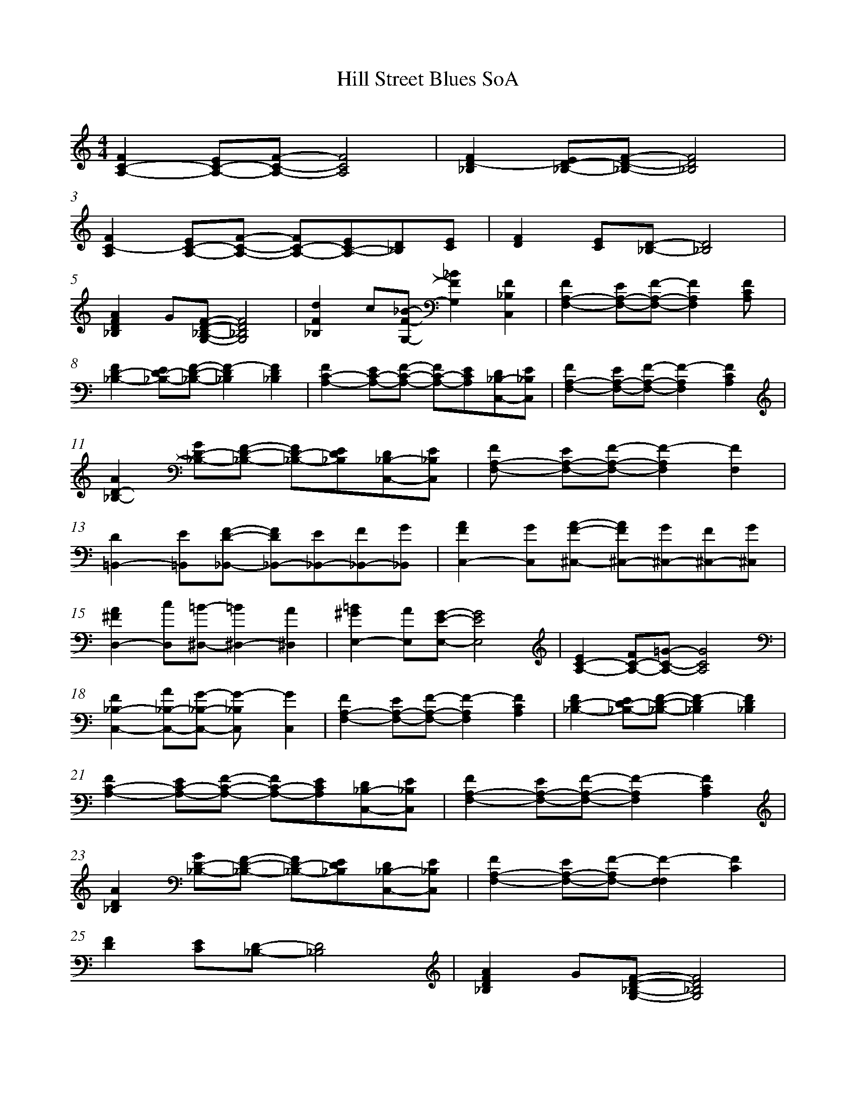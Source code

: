 %abc
%%abc-alias a SoA music example
%%abc-creator ABCexplorer 1.6.1 [2018/01/20]
%%measurenb 0

X:1
T: Hill Street Blues SoA
Q: 85
L: 1/8
M: 4/4
K: C
[C2-F2A,2-] [C-EA,-][C-F-A,-] [C4F4A,4]|[D2-F2_B,2] [D-E_B,-][D-F-_B,-] [D4F4_B,4]|
%3
[C2-F2A,2] [C-EA,-][C-F-A,-] [C-FA,-][C-EA,-][D_B,][EC] |[F2D2] [CE][D-_B,-] [D4_B,4]|
%5
[F2A2D2_B,2] G[DF_B,G,]-   [D4F4_B,4G,4]  |[F2d2_B,2] c[F_BG,]- [F2_B2G,2] [F2_B,2C,2]|[F2A,2-F,2-] [EA,-F,-][F-A,-F,-] [F2A,2F,2][F2C2A,]|
%8
[F2D2-_B,2-] [ED-_B,-][D-F-_B,-] [D2F2-_B,2] [D2F2_B,2]      |[C2-F2A,2-] [C-EA,-][C-F-A,-] [C-FA,-][CEA,][D_B,-C,-][E_B,C,] |[F2A,2-F,2-] [EA,-F,-][F-A,-F,-] [F2-A,2F,2] [F2C2A,2]|
%11
[A2D2-_B,2-] [GD-_B,-][F-D-_B,-] [FD-_B,-][ED_B,][D_B,-C,-][E_B,C,]|[F2A,-F,-] [EA,-F,-][F-A,-F,-] [F2-A,2F,2] [F2F,2]|
%13
[D2=B,,2-] [E=B,,][DF_B,,]- [DF_B,,-][E_B,,-][F_B,,-][G_B,,]|[F2A2C,2-] [GC,][FA^C,]- [FA^C,-][G^C,-][F^C,-][G^C,]|
%15
[^F2A2D,2-] [cD,][=B-^D,-] [=B2^D,2-] [A2^D,2]|[^G2=B2E,2-] [AE,][EGE,-]- [E4G4E,4]|[E2A,2-C2-] [FA,-C-][=G-A,-C-] [G4A,4C4]|
%18
[F2_B,2-C,2-] [A_B,-C,-][G-_B,-C,-] [G2-_B,C,] [G2C,2]  |[F2A,2-F,2-] [EA,-F,-][F-A,-F,-] [F2-A,2F,2] [F2C2A,2] |[F2D2-_B,2-] [ED-_B,-][F-D-_B,-] [F2-D2_B,2] [F2D2_B,2]|
%12
[F2C2-A,2-] [EC-A,-][F-C-A,-] [FC-A,-][ECA,][D_B,-C,-][E_B,C,]|[F2A,2-F,2-] [EA,-F,-][F-A,-F,-] [F2-A,2F,2] [F2C2A,2]|
%14
[A2D2_B,2] [GD-_B,-][F-D-_B,-] [FD-_B,-][ED_B,][D_B,-C,-][E_B,C,]|[F2A,2-F,2-] [EA,-F,-][F-A,-F,-] [F2-F,2F,2] [F2C2]|
%16
[F2D2] [EC][D-_B,-]  [D4_B,4] |[F2A2D2_B,2] G[DF_B,G,]-    [D4F4_B,4G,4]|
%18
[F2d2_B,2] c[_BFG,]- [_B2F2G,2] [F2_B,2C,2]|[F2F,2] [EE,][F-F,-] [FF,][EE,][FF,][EE,]|[C8F,8]||

